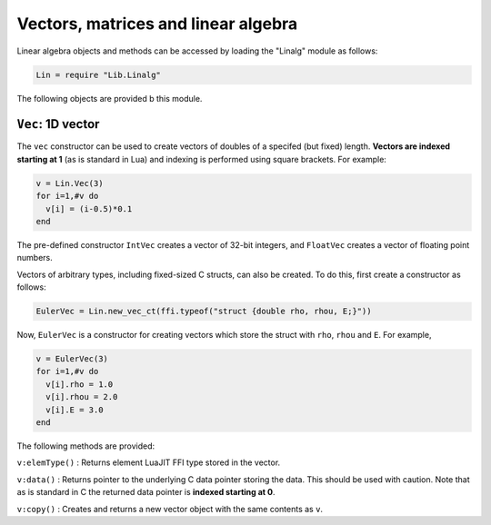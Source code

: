 Vectors, matrices and linear algebra
====================================

Linear algebra objects and methods can be accessed by loading the
"Linalg" module as follows:

.. code:: lua

    Lin = require "Lib.Linalg"

The following objects are provided b this module.

``Vec``: 1D vector
------------------

The ``vec`` constructor can be used to create vectors of doubles of a
specifed (but fixed) length. **Vectors are indexed starting at 1** (as
is standard in Lua) and indexing is performed using square brackets. For
example:

.. code:: lua

    v = Lin.Vec(3)
    for i=1,#v do
      v[i] = (i-0.5)*0.1
    end

The pre-defined constructor ``IntVec`` creates a vector of 32-bit
integers, and ``FloatVec`` creates a vector of floating point numbers.

Vectors of arbitrary types, including fixed-sized C structs, can also be
created. To do this, first create a constructor as follows:

.. code:: lua

    EulerVec = Lin.new_vec_ct(ffi.typeof("struct {double rho, rhou, E;}"))

Now, ``EulerVec`` is a constructor for creating vectors which store the
struct with ``rho``, ``rhou`` and ``E``. For example,

.. code:: lua

    v = EulerVec(3)
    for i=1,#v do
      v[i].rho = 1.0
      v[i].rhou = 2.0
      v[i].E = 3.0
    end

The following methods are provided:

``v:elemType()`` : Returns element LuaJIT FFI type stored in the vector.

``v:data()`` : Returns pointer to the underlying C data pointer storing
the data. This should be used with caution. Note that as is standard in
C the returned data pointer is **indexed starting at 0**.

``v:copy()`` : Creates and returns a new vector object with the same
contents as ``v``.
